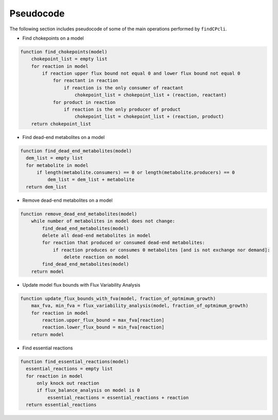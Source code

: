 
Pseudocode
===============

The following section includes pseudocode of some of the main operations performed by ``findCPcli``.

- Find chokepoints on a model
.. code-block::

    function find_chokepoints(model)
        chokepoint_list = empty list
        for reaction in model
            if reaction upper flux bound not equal 0 and lower flux bound not equal 0
                for reactant in reaction
                    if reaction is the only consumer of reactant
                        chokepoint_list = chokepoint_list + (reaction, reactant)
                for product in reaction
                    if reaction is the only producer of product
                        chokepoint_list = chokepoint_list + (reaction, product)
        return chokepoint_list


- Find dead-end metabolites on a model
.. code-block::

    function find_dead_end_metabolites(model)
      dem_list = empty list
      for metabolite in model
          if length(metabolite.consumers) == 0 or length(metabolite.producers) == 0
              dem_list = dem_list + metabolite 
      return dem_list


- Remove dead-end metabolites on a model
.. code-block::

    function remove_dead_end_metabolites(model) 
        while number of metabolites in model does not change:
            find_dead_end_metabolites(model)
            delete all dead-end metabolites in model
            for reaction that produced or consumed dead-end metabolites:
                if reaction produces or consumes 0 metabolites [and is not exchange nor demand]:
                    delete reaction on model
            find_dead_end_metabolites(model)
        return model


- Update model flux bounds with Flux Variability Analysis
.. code-block::

    function update_flux_bounds_with_fva(model, fraction_of_optmimum_growth) 
        max_fva, min_fva = flux_variability_analysis(model, fraction_of_optmimum_growth)
        for reaction in model
            reaction.upper_flux_bound = max_fva[reaction]
            reaction.lower_flux_bound = min_fva[reaction]
        return model


- Find essential reactions
.. code-block::

    function find_essential_reactions(model)
      essential_reactions = empty list
      for reaction in model
          only knock out reaction
          if flux_balance_analysis on model is 0
              essential_reactions = essential_reactions + reaction
      return essential_reactions
